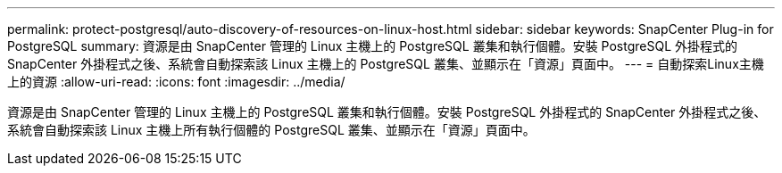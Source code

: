 ---
permalink: protect-postgresql/auto-discovery-of-resources-on-linux-host.html 
sidebar: sidebar 
keywords: SnapCenter Plug-in for PostgreSQL 
summary: 資源是由 SnapCenter 管理的 Linux 主機上的 PostgreSQL 叢集和執行個體。安裝 PostgreSQL 外掛程式的 SnapCenter 外掛程式之後、系統會自動探索該 Linux 主機上的 PostgreSQL 叢集、並顯示在「資源」頁面中。 
---
= 自動探索Linux主機上的資源
:allow-uri-read: 
:icons: font
:imagesdir: ../media/


[role="lead"]
資源是由 SnapCenter 管理的 Linux 主機上的 PostgreSQL 叢集和執行個體。安裝 PostgreSQL 外掛程式的 SnapCenter 外掛程式之後、系統會自動探索該 Linux 主機上所有執行個體的 PostgreSQL 叢集、並顯示在「資源」頁面中。
